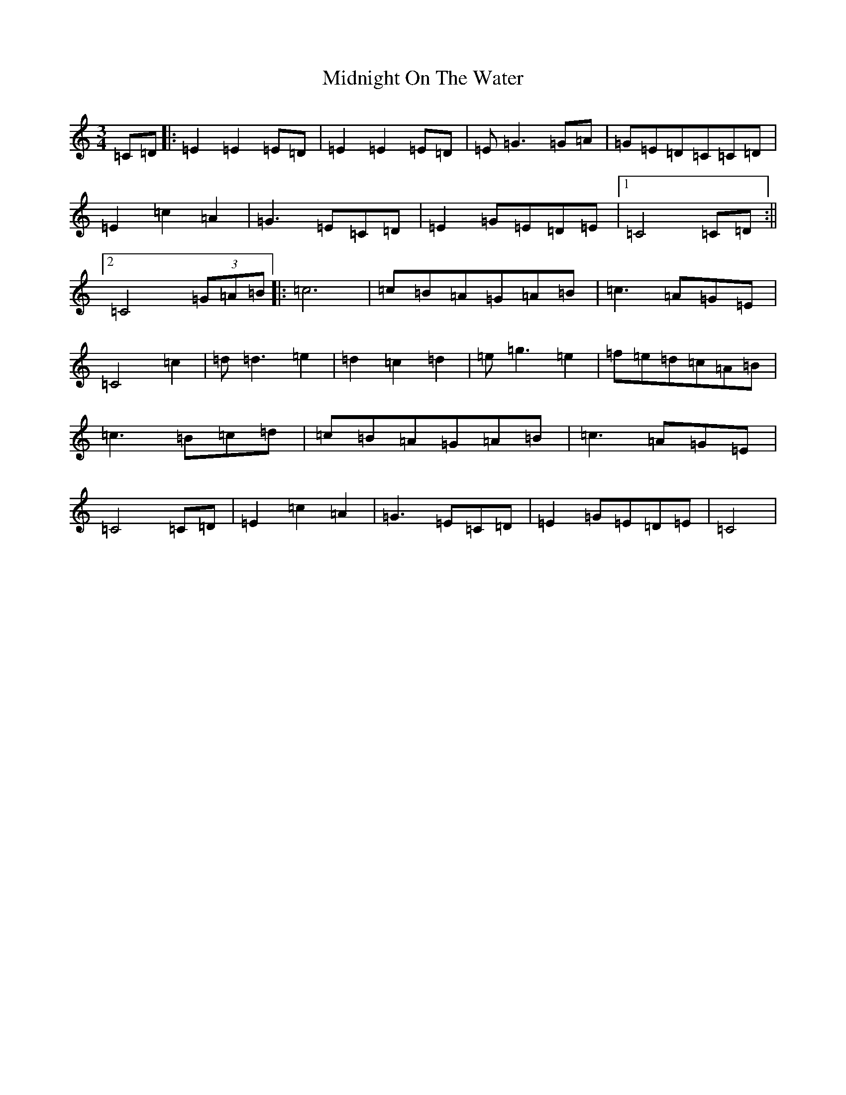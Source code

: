 X: 14119
T: Midnight On The Water
S: https://thesession.org/tunes/5020#setting5020
R: waltz
M:3/4
L:1/8
K: C Major
=C=D|:=E2=E2=E=D|=E2=E2=E=D|=E=G3=G=A|=G=E=D=C=C=D|=E2=c2=A2|=G3=E=C=D|=E2=G=E=D=E|1=C4=C=D:||2=C4(3=G=A=B|:=c6|=c=B=A=G=A=B|=c3=A=G=E|=C4=c2|=d=d3=e2|=d2=c2=d2|=e=g3=e2|=f=e=d=c=A=B|=c3=B=c=d|=c=B=A=G=A=B|=c3=A=G=E|=C4=C=D|=E2=c2=A2|=G3=E=C=D|=E2=G=E=D=E|=C4|